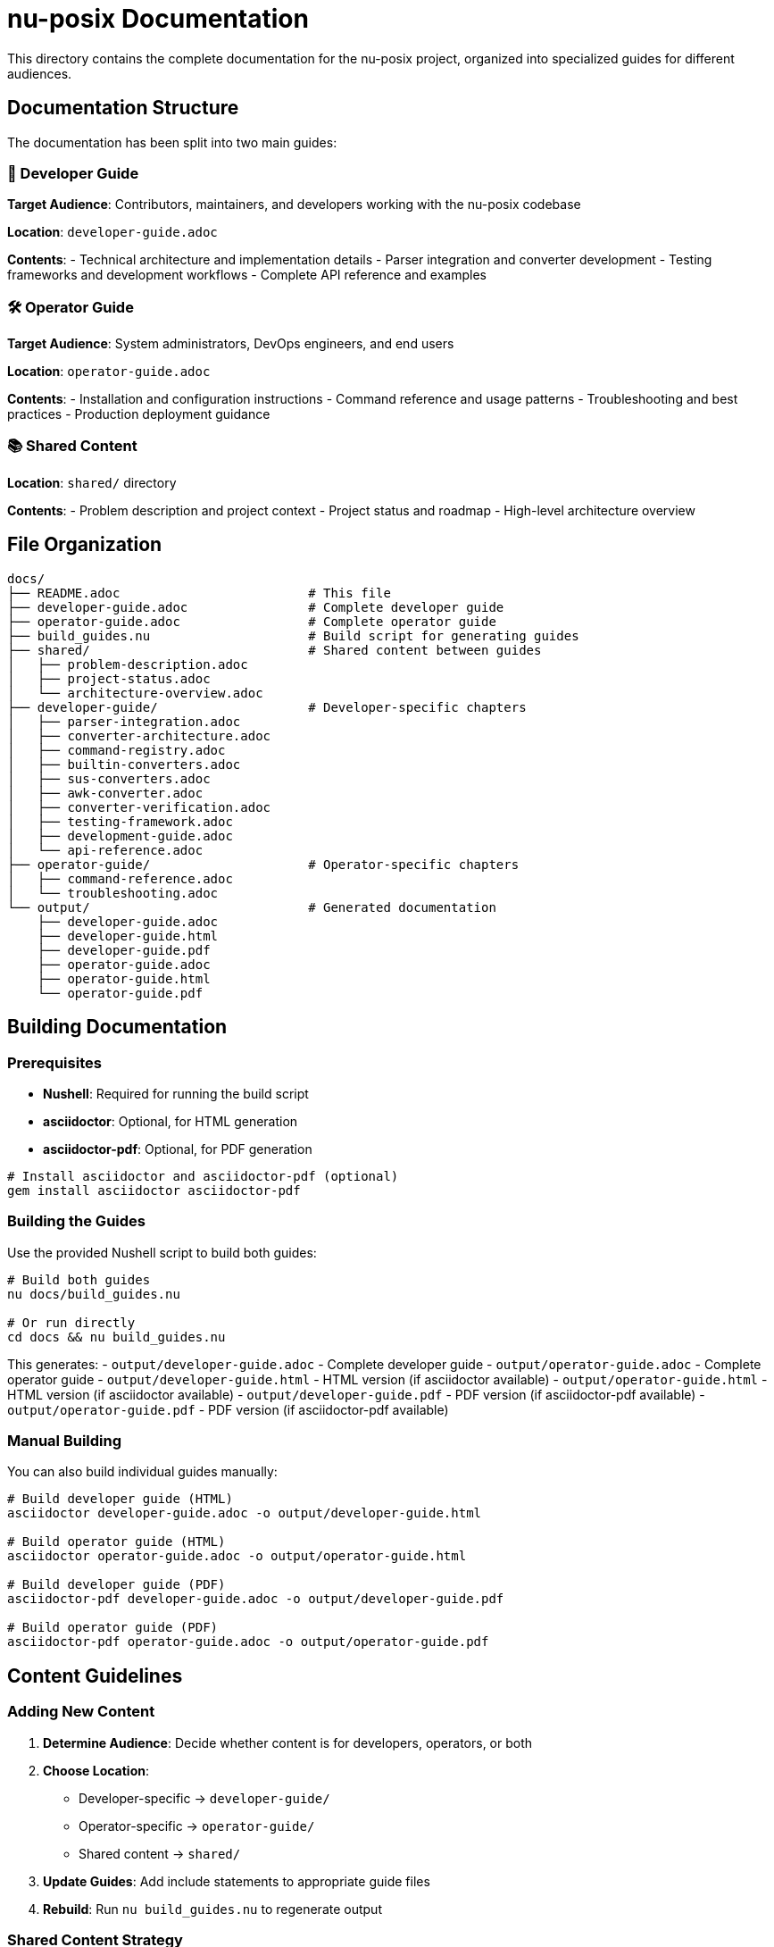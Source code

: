 = nu-posix Documentation

This directory contains the complete documentation for the nu-posix project, organized into specialized guides for different audiences.

== Documentation Structure

The documentation has been split into two main guides:

=== 📖 Developer Guide
**Target Audience**: Contributors, maintainers, and developers working with the nu-posix codebase

**Location**: `developer-guide.adoc`

**Contents**:
- Technical architecture and implementation details
- Parser integration and converter development
- Testing frameworks and development workflows
- Complete API reference and examples

=== 🛠️ Operator Guide
**Target Audience**: System administrators, DevOps engineers, and end users

**Location**: `operator-guide.adoc`

**Contents**:
- Installation and configuration instructions
- Command reference and usage patterns
- Troubleshooting and best practices
- Production deployment guidance

=== 📚 Shared Content
**Location**: `shared/` directory

**Contents**:
- Problem description and project context
- Project status and roadmap
- High-level architecture overview

== File Organization

----
docs/
├── README.adoc                         # This file
├── developer-guide.adoc                # Complete developer guide
├── operator-guide.adoc                 # Complete operator guide
├── build_guides.nu                     # Build script for generating guides
├── shared/                             # Shared content between guides
│   ├── problem-description.adoc
│   ├── project-status.adoc
│   └── architecture-overview.adoc
├── developer-guide/                    # Developer-specific chapters
│   ├── parser-integration.adoc
│   ├── converter-architecture.adoc
│   ├── command-registry.adoc
│   ├── builtin-converters.adoc
│   ├── sus-converters.adoc
│   ├── awk-converter.adoc
│   ├── converter-verification.adoc
│   ├── testing-framework.adoc
│   ├── development-guide.adoc
│   └── api-reference.adoc
├── operator-guide/                     # Operator-specific chapters
│   ├── command-reference.adoc
│   └── troubleshooting.adoc
└── output/                             # Generated documentation
    ├── developer-guide.adoc
    ├── developer-guide.html
    ├── developer-guide.pdf
    ├── operator-guide.adoc
    ├── operator-guide.html
    └── operator-guide.pdf
----

== Building Documentation

=== Prerequisites

- **Nushell**: Required for running the build script
- **asciidoctor**: Optional, for HTML generation
- **asciidoctor-pdf**: Optional, for PDF generation

[source,bash]
----
# Install asciidoctor and asciidoctor-pdf (optional)
gem install asciidoctor asciidoctor-pdf
----

=== Building the Guides

Use the provided Nushell script to build both guides:

[source,bash]
----
# Build both guides
nu docs/build_guides.nu

# Or run directly
cd docs && nu build_guides.nu
----

This generates:
- `output/developer-guide.adoc` - Complete developer guide
- `output/operator-guide.adoc` - Complete operator guide
- `output/developer-guide.html` - HTML version (if asciidoctor available)
- `output/operator-guide.html` - HTML version (if asciidoctor available)
- `output/developer-guide.pdf` - PDF version (if asciidoctor-pdf available)
- `output/operator-guide.pdf` - PDF version (if asciidoctor-pdf available)

=== Manual Building

You can also build individual guides manually:

[source,bash]
----
# Build developer guide (HTML)
asciidoctor developer-guide.adoc -o output/developer-guide.html

# Build operator guide (HTML)
asciidoctor operator-guide.adoc -o output/operator-guide.html

# Build developer guide (PDF)
asciidoctor-pdf developer-guide.adoc -o output/developer-guide.pdf

# Build operator guide (PDF)
asciidoctor-pdf operator-guide.adoc -o output/operator-guide.pdf
----

== Content Guidelines

=== Adding New Content

1. **Determine Audience**: Decide whether content is for developers, operators, or both
2. **Choose Location**:
   - Developer-specific → `developer-guide/`
   - Operator-specific → `operator-guide/`
   - Shared content → `shared/`
3. **Update Guides**: Add include statements to appropriate guide files
4. **Rebuild**: Run `nu build_guides.nu` to regenerate output

=== Shared Content Strategy

Content in `shared/` should be:
- **Foundational**: Essential understanding for both audiences
- **Audience-Neutral**: Written for both technical and operational perspectives
- **Stable**: Less likely to change frequently

=== Writing Style

==== Developer Guide
- **Technical Depth**: Include implementation details, code examples, and architecture
- **Assume Expertise**: Readers have programming and system design knowledge
- **Focus on "How"**: Implementation details, development workflows, API usage

==== Operator Guide
- **Practical Focus**: Emphasize usage, configuration, and troubleshooting
- **Step-by-Step**: Provide clear, actionable instructions
- **Focus on "What"**: Commands, workflows, and operational procedures

== Quick Start

=== For Developers
[source,bash]
----
# Read the developer guide
open docs/developer-guide.adoc
----

=== For Operators
[source,bash]
----
# Read the operator guide
open docs/operator-guide.adoc
----

== Legacy Documentation

The original unified book structure has been replaced with the specialized guides. All new content should be added to the appropriate specialized guide.

== Contributing to Documentation

=== Process
1. **Identify Target Audience**: Determine if content is for developers, operators, or both
2. **Choose Appropriate Guide**: Add content to the correct guide and directory
3. **Follow Style Guidelines**: Match the tone and depth for the target audience
4. **Test Build**: Ensure documentation builds correctly
5. **Submit PR**: Include both source changes and rebuilt output

=== Review Criteria
- **Accuracy**: Content is technically correct and up-to-date
- **Clarity**: Information is clear and well-organized
- **Completeness**: All necessary information is included
- **Audience Appropriate**: Content matches the target audience's needs

== Maintenance

=== Regular Tasks
- **Content Updates**: Keep information current with code changes
- **Link Validation**: Ensure all links work correctly
- **Style Consistency**: Maintain consistent formatting and tone
- **Build Verification**: Regularly test the build process

=== Release Process
1. **Update Content**: Reflect any changes in the new release
2. **Rebuild Guides**: Generate fresh output files
3. **Version Check**: Ensure version information is current
4. **Quality Review**: Check for accuracy and completeness

== Support

For documentation issues:
- **GitHub Issues**: Report problems or request improvements
- **GitHub Discussions**: Ask questions about documentation
- **Pull Requests**: Contribute improvements directly

---

_This documentation structure is designed to serve both technical contributors and operational users effectively. The separation allows each audience to focus on content relevant to their needs while maintaining shared foundational knowledge._
